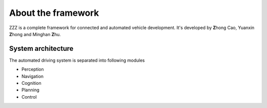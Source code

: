 
About the framework
===================

ZZZ is a complete framework for connected and automated vehicle development.
It's developed by **Z**\ hong Cao, Yuanxin **Z**\ hong and Minghan **Z**\ hu.


System architecture
###################

The automated driving system is separated into following modules

* Perception
* Navigation
* Cognition
* Planning
* Control

